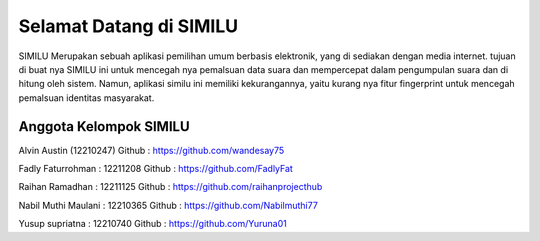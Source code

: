 ###################
Selamat Datang di SIMILU
###################

SIMILU Merupakan sebuah aplikasi pemilihan umum berbasis elektronik, yang di sediakan dengan
media internet. tujuan di buat nya SIMILU ini untuk mencegah nya pemalsuan data suara dan
mempercepat dalam pengumpulan suara dan di hitung oleh sistem. Namun, aplikasi similu ini memiliki
kekurangannya, yaitu kurang nya fitur fingerprint untuk mencegah pemalsuan identitas masyarakat.

*******************
Anggota Kelompok SIMILU
*******************
Alvin Austin (12210247)
Github : https://github.com/wandesay75

Fadly Faturrohman  : 12211208
Github : https://github.com/FadlyFat

Raihan Ramadhan : 12211125
Github : https://github.com/raihanprojecthub

Nabil Muthi Maulani : 12210365
Github : https://github.com/Nabilmuthi77

Yusup supriatna : 12210740
Github : https://github.com/Yuruna01


